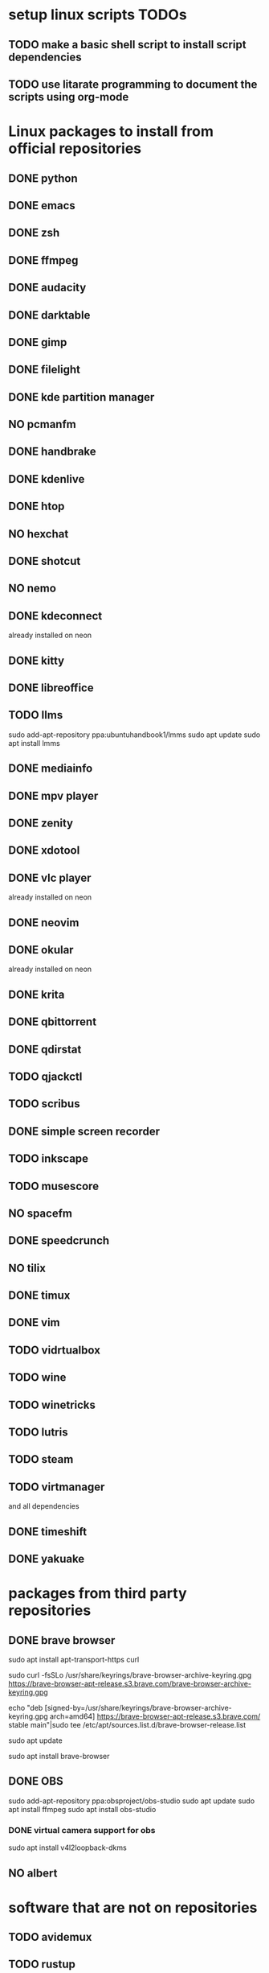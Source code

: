 * setup linux scripts TODOs
** TODO make a basic shell script to install script dependencies
** TODO use litarate programming to document the scripts using org-mode
* Linux packages to install from official repositories
** DONE python
** DONE emacs
** DONE zsh
** DONE ffmpeg
** DONE audacity
** DONE darktable
** DONE gimp
** DONE filelight
** DONE kde partition manager
** NO pcmanfm
** DONE handbrake
** DONE kdenlive
** DONE htop
** NO hexchat
** DONE shotcut
** NO nemo
** DONE kdeconnect
already installed on neon
** DONE kitty
** DONE libreoffice
** TODO llms
sudo add-apt-repository ppa:ubuntuhandbook1/lmms
sudo apt update
sudo apt install lmms
** DONE mediainfo
** DONE mpv player
** DONE zenity
** DONE xdotool
** DONE vlc player
already installed on neon
** DONE neovim
** DONE okular
already installed on neon
** DONE krita
** DONE qbittorrent
** DONE qdirstat
** TODO qjackctl
** TODO scribus
** DONE simple screen recorder
** TODO inkscape
** TODO musescore
** NO spacefm
** DONE speedcrunch
** NO tilix
** DONE timux
** DONE vim
** TODO vidrtualbox
** TODO wine
** TODO winetricks
** TODO lutris
** TODO steam
** TODO virtmanager
and all dependencies
** DONE timeshift
** DONE yakuake
* packages from third party repositories
** DONE brave browser
sudo apt install apt-transport-https curl

sudo curl -fsSLo /usr/share/keyrings/brave-browser-archive-keyring.gpg https://brave-browser-apt-release.s3.brave.com/brave-browser-archive-keyring.gpg

echo "deb [signed-by=/usr/share/keyrings/brave-browser-archive-keyring.gpg arch=amd64] https://brave-browser-apt-release.s3.brave.com/ stable main"|sudo tee /etc/apt/sources.list.d/brave-browser-release.list

sudo apt update

sudo apt install brave-browser
** DONE OBS
sudo add-apt-repository ppa:obsproject/obs-studio
sudo apt update
sudo apt install ffmpeg
sudo apt install obs-studio
*** DONE virtual camera support for obs
sudo apt install v4l2loopback-dkms
** NO albert
* software that are not on repositories
** TODO avidemux
** TODO rustup
** TODO recent blender versions
** TODO godot versions
** TODO recent version of inkscape
** TODO Broot
** TODO exa
** DONE oh my zsh
** TODO powerlevel10k
** TODO unity
* software downloaded .deb file
** TODO dropbox
** TODO google chrome
** TODO visual studio code
* software from source
** TODO citra
** TODO unreal engine
* I don't remember where I got it from
** TODO dupeguru
** TODO discord
** NO kite
** TODO openjdk
** TODO android studio
** TODO solaar
** TODO stacer
** TODO Team viewer
** TODO ubuntu studio apps?
* setup further
** TODO setup emacs server and client
* applications on Applications folder
** TODO avidemux
** TODO godot
*** TODO master
*** TODO 3.4
** TODO blender
*** TODO master
*** TODO lts
*** TODO beta
*** TODO alpha
** TODO activitywatch
** TODO applet-window-buttons-0.8.1
